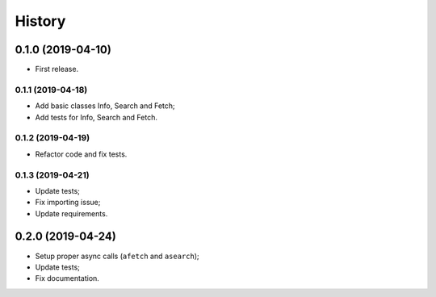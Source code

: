 =======
History
=======

0.1.0 (2019-04-10)
------------------

* First release.

0.1.1 (2019-04-18)
==================

* Add basic classes Info, Search and Fetch;
* Add tests for Info, Search and Fetch.

0.1.2 (2019-04-19)
==================

* Refactor code and fix tests.

0.1.3 (2019-04-21)
==================

* Update tests;
* Fix importing issue;
* Update requirements.

0.2.0 (2019-04-24)
------------------

* Setup proper async calls (``afetch`` and ``asearch``);
* Update tests;
* Fix documentation.

